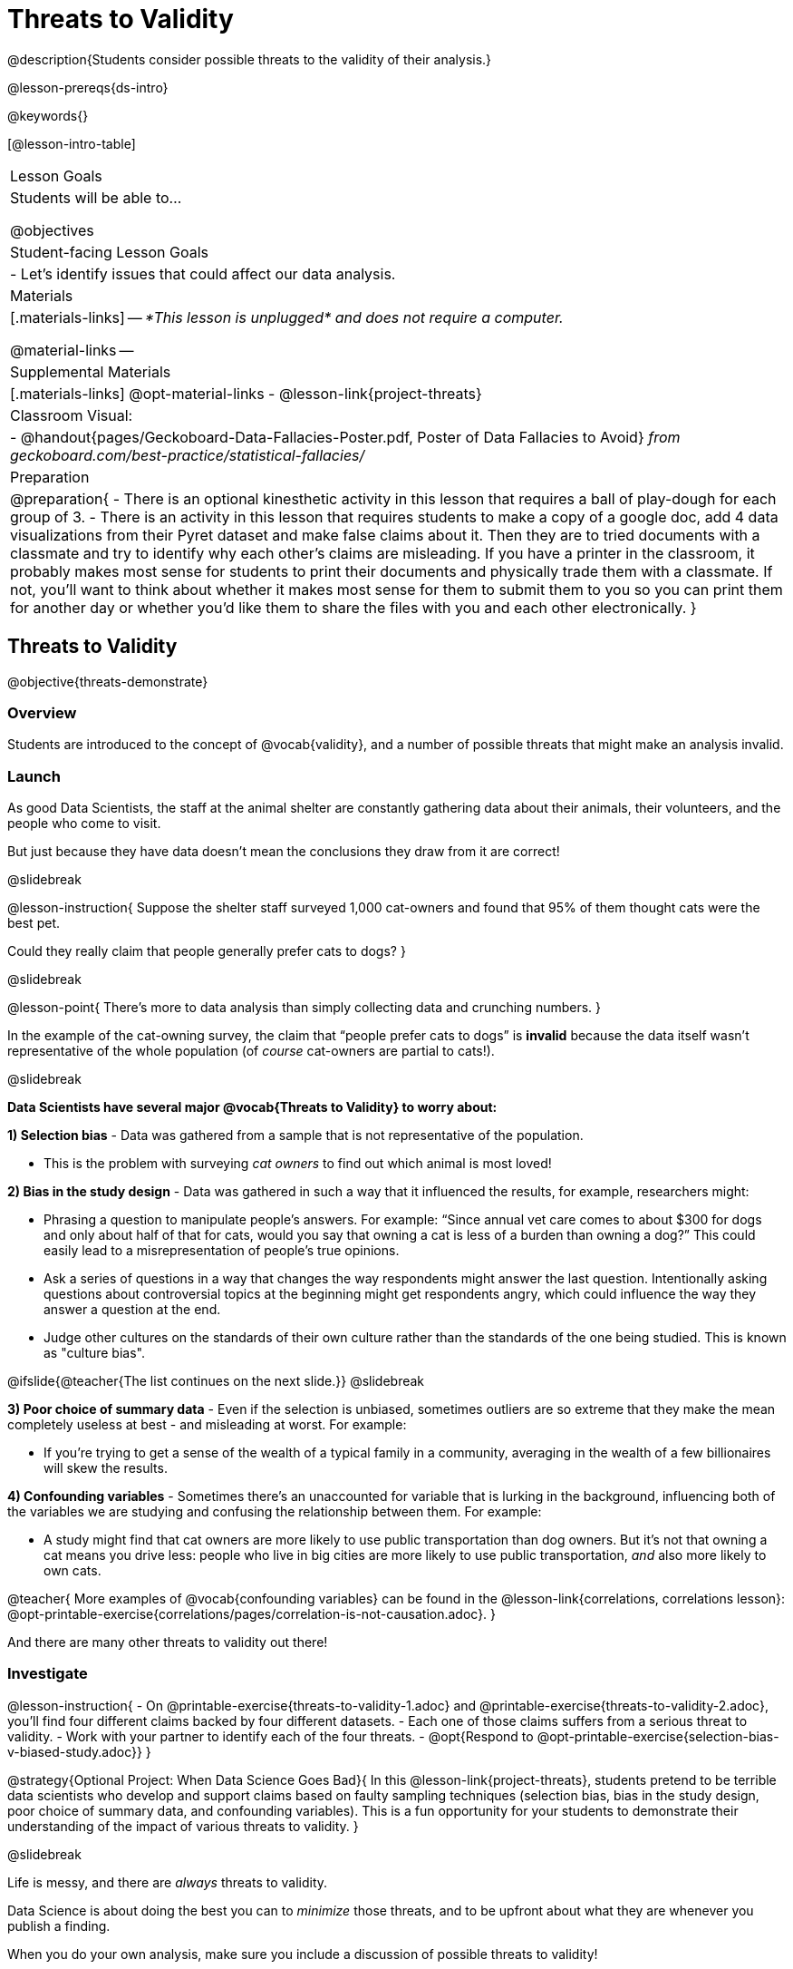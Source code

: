 = Threats to Validity

@description{Students consider possible threats to the validity of their analysis.}

@lesson-prereqs{ds-intro}

@keywords{}

[@lesson-intro-table]
|===
| Lesson Goals
| Students will be able to...

@objectives


| Student-facing Lesson Goals
|

- Let's identify issues that could affect our data analysis.

| Materials
|[.materials-links]
--
_*This lesson is unplugged* and does not require a computer._

@material-links
--
| Supplemental Materials
|[.materials-links]
@opt-material-links
- @lesson-link{project-threats}

| Classroom Visual:
| - @handout{pages/Geckoboard-Data-Fallacies-Poster.pdf, Poster of Data Fallacies to Avoid} _from geckoboard.com/best-practice/statistical-fallacies/_


| Preparation
|
@preparation{
- There is an optional kinesthetic activity in this lesson that requires a ball of play-dough for each group of 3.
- There is an activity in this lesson that requires students to make a copy of a google doc, add 4 data visualizations from their Pyret dataset and make false claims about it. Then they are to tried documents with a classmate and try to identify why each other's claims are misleading. If you have a printer in the classroom, it probably makes most sense for students to print their documents and physically trade them with a classmate. If not, you'll want to think about whether it makes most sense for them to submit them to you so you can print them for another day or whether you'd like them to share the files with you and each other electronically.
}

|===

== Threats to Validity
@objective{threats-demonstrate}


=== Overview
Students are introduced to the concept of @vocab{validity}, and a number of possible threats that might make an analysis invalid.

=== Launch

As good Data Scientists, the staff at the animal shelter are constantly gathering data about their animals, their volunteers, and the people who come to visit. 

But just because they have data doesn’t mean the conclusions they draw from it are correct! 

@slidebreak

@lesson-instruction{
Suppose the shelter staff surveyed 1,000 cat-owners and found that 95% of them thought cats were the best pet. 

Could they really claim that people generally prefer cats to dogs?
}

@slidebreak

@lesson-point{
There’s more to data analysis than simply collecting data and crunching numbers.
} 

In the example of the cat-owning survey, the claim that “people prefer cats to dogs” is *invalid* because the data itself wasn’t representative of the whole population (of _course_ cat-owners are partial to cats!).

@slidebreak

*Data Scientists have several major @vocab{Threats to Validity} to worry about:*

*1) Selection bias* - Data was gathered from a sample that is not representative of the population.

  * This is the problem with surveying _cat owners_ to find out which animal is most loved!

*2) Bias in the study design* - Data was gathered in such a way that it influenced the results, for example, researchers might:

  * Phrasing a question to manipulate people's answers. For example: “Since annual vet care comes to about $300 for dogs and only about half of that for cats, would you say that owning a cat is less of a burden than owning a dog?” This could easily lead to a misrepresentation of people’s true opinions.
  * Ask a series of questions in a way that changes the way respondents might answer the last question. Intentionally asking questions about controversial topics at the beginning might get respondents angry, which could influence the way they answer a question at the end.
  * Judge other cultures on the standards of their own culture rather than the standards of the one being studied. This is known as "culture bias".

@ifslide{@teacher{The list continues on the next slide.}}
@slidebreak

*3) Poor choice of summary data* - Even if the selection is unbiased, sometimes outliers are so extreme that they make the mean completely useless at best - and misleading at worst. For example:

  * If you're trying to get a sense of the wealth of a typical family in a community, averaging in the wealth of a few billionaires will skew the results.

*4) Confounding variables* - Sometimes there's an unaccounted for variable that is lurking in the background, influencing both of the variables we are studying and confusing the relationship between them. For example:

  * A study might find that cat owners are more likely to use public transportation than dog owners. But it's not that owning a cat means you drive less: people who live in big cities are more likely to use public transportation, _and_ also more likely to own cats.

@teacher{
More examples of @vocab{confounding variables} can be found in the @lesson-link{correlations, correlations lesson}: @opt-printable-exercise{correlations/pages/correlation-is-not-causation.adoc}.
}

And there are many other threats to validity out there!

=== Investigate

@lesson-instruction{
- On @printable-exercise{threats-to-validity-1.adoc} and @printable-exercise{threats-to-validity-2.adoc}, you’ll find four different claims backed by four different datasets.
- Each one of those claims suffers from a serious threat to validity. 
- Work with your partner to identify each of the four threats.
- @opt{Respond to @opt-printable-exercise{selection-bias-v-biased-study.adoc}}
}

@strategy{Optional Project: When Data Science Goes Bad}{
In this @lesson-link{project-threats}, students pretend to be terrible data scientists who develop and support claims based on faulty sampling techniques (selection bias, bias in the study design, poor choice of summary data, and confounding variables). This is a fun opportunity for your students to demonstrate their understanding of the impact of various threats to validity.
}

@slidebreak

Life is messy, and there are _always_ threats to validity. 

Data Science is about doing the best you can to _minimize_ those threats, and to be upfront about what they are whenever you publish a finding.

When you do your own analysis, make sure you include a discussion of possible threats to validity!

=== Synthesize

Why is it important to consider potential threats to validity?

@scrub{
@teacher{

Want to check student mastery of the content you've just taught? Administer @assessment{threats-check1-desmos} to get a snapshot of your students' current level of mastery.  Make sure you have created a link or code for your class to the assessment.

If you'd prefer to wait until your students have completed the __entire__ lesson to check mastery, we also offer a cumulative assessment at the end of @link{https://www.bootstrapworld.org/materials/latest/en-us/lessons/threats-to-validity/index.shtml?pathway=data-science#_fake_news_duration20_minutes, "Fake News!"}, below.

}
}


== Fake News and the Misuse of Statistics
@objective{misuse-identify}


=== Overview
Students are asked to consider the ways in which statistics are misused in popular culture, and become critical consumers of some statistical claims. Finally, they are given the opportunity to misuse their _own_ statistics, to better understand how someone might distort data for their own ends.

=== Launch

You have already seen a number of ways that statistics can be misused:

*1) Using the wrong measure of center* with heavily-skewed data

*2) Using a correlation to imply causation*

*3) Incorrect Interpretations* of a visualization, which try to trick people who don't know how to read charts and graphs. For example:

- A reporter telling us that the @math{r}-value in linear regression is telling us "the percent chance" of something happening.
- A politician telling us that the tallest bar in a _bar chart_ makes up the largest percentage of the whole sample.
- An advertisement telling us that the tallest bar in a _histogram_ makes up the largest percentage of the whole sample.

@slidebreak

There are many other ways to mislead the audience, including:

*4) Intentionally using the wrong chart* - Suppose someone was asked to prepare a report on the demographics of the people holding positions of power in their city government. If the city had a significant Black population, and no Black elected officials, it should be cause for further investigation. But, if someone were trying to avoid addressing the issue, they might opt to display a pie chart (hiding that lack of representation) instead of displaying a bar chart (that would show an empty bar) in hopes that nobody would even notice the issue! Note: Pie charts could be used responsibly for this same scenario if a pie chart displaying the demographics of the city's population was presented alongside a pie chart of the demographics of the city's elected officials!

*5) Changing the scale of a chart* - Changing the y-axis of a scatter plot can make the slope of the regression line seem smaller ("look, that line is basically flat anyway!") or larger ("look how quickly things have changed!").

With all the news being shared through newspapers, television, radio, and social media, it’s important to be critical consumers of information!

=== Investigate
@lesson-instruction{
- On @printable-exercise{fake-news.adoc}, you’ll find some deliberately misleading claims made by slimy Data Scientists. 
  * Identify why each of these claims should not be trusted.
- Once you’ve finished, make a copy of @starter-file{lies}.
  * Come up with four misleading claims based on data or visualizations from your dataset.
  * Fit it on one page, print and trade with another group. See if you can figure out why each other’s claims are not to be trusted!
- If you want more practice debunking Fake News, complete @opt-printable-exercise{fake-news-2.adoc}.
}

@QandA{
@Q{What "lies" did you tell?}
@Q{Was anyone able to stump the other group?}
}

=== Synthesize

- Where have you seen statistics misused in the real world?
- Over the next several weeks, keep your eyes peeled for misused statistics and bring the examples you find to class to share!


@scrub{
@teacher{

Want to check student mastery of the content you've just taught? Administer @assessment{threats-check2-desmos} to get a snapshot of your students' current level of mastery. Make sure you have created a link or code for your class to the assessment.

Alternatively, we offer a compilation of all four Checkpoints in @assessment{threats-cumulative-desmos}.
}
}

== Dealing with Outliers
@objective{outlier-impact}

=== Overview
Students are confronted with the concept of _outliers:_ data points that stray far from the rest of the data and appear to confound observed patterns and groupings. Data Scientists take the decision of whether or not to keep outliers very seriously, as there can be profound implications for validity.

=== Launch
@right{@image{images/height-outlier.png, 300}}Suppose we survey the heights of 12 year olds, and almost all values are clustered between 50-70in. There's a very low outlier, however, at 6in.

@QandA{
@Q{Is there really a 12 year old who is 6 inches tall?}
@A{Probably not! This is almost certainly junk data from a typo (maybe someone meant to type "60" instead of "6"?).}
}

@slidebreak
@ifslide{@right{@image{images/height-outlier.png, 300}}}
This typo could throw off our analysis completely! This one data point will destroy the mean, forcing us to use a different measure of center even if the rest of the data is symmetric.

"Junk" data is harmful, because it can drastically change our results! If we blindly keep every outlier, it can become a serious threat to the validity of our analysis!

@slidebreak

@right{@image{images/stadium-outlier.png, 300}}Suppose we survey the number of minutes it takes for fans to find their seats at a stadium, and almost all values are clustered between 4-16 minutes. There's a very high outlier, however, at 35 minutes.

@QandA{
@Q{Did it really take someone 35 minutes to find their seat?}
@A{It's very possible! Maybe it's someone who takes a long time getting up stairs, or someone who had to go far out of their way to use the wheelchair ramp!}
}

@slidebreak
@ifslide{@right{@image{images/stadium-outlier.png, 300}}}
If we choose to _remove_ or _keep_ an outlier without thinking carefully, it can become a serious threat to the validity of our analysis!

=== Investigate
@lesson-point{Outliers... do they stay or do they go?}

As a data scientist, an outlier is _always a reason to look closer_. And whether you decide to keep or remove it from your dataset, make sure you explain your reasons in your write-up!

@lesson-instruction{
With your partner, complete @printable-exercise{outliers-discussion.adoc}.
}

These points are called _unusual observations_. Unusual observations in a scatter plot are like outliers in a histogram or dot plot, but more complicated because it’s the _combination_ of x and y values that makes them stand apart from the rest of the cloud.

@slidebreak

@lesson-point{Unusual observations are _always_ worth thinking about!}

Sometimes unusual observations are _just random_. Felix seems to have been adopted quickly, considering how much he weighs. Maybe he just met the right family early, or maybe we find out he lives nearby, got lost and his family came to get him. In that case, we might need to do some deep thinking about whether or not it’s appropriate to remove him from our dataset.
@slidebreak

Sometimes unusual observations can give you a _deeper insight_ into your data. Maybe Felix is a special, popular (and heavy!) breed of cat, and we discover that our dataset is missing an important column for breed!

@slidebreak

Sometimes unusual observations _are the points we are looking for!_ What if we wanted to know which restaurants are a good value, and which are rip-offs? We could make a scatter plot of restaurant reviews vs. prices, and look for an observation that’s high above the rest of the points. That would be a restaurant whose reviews are unusually good for the price. An observation way below the cloud would be a really bad deal.

=== Synthesize

@QandA{
The school cafeteria surveyed 100 students about their favorite foods, and most chose things like pizza, spaghetti, Caesar salad, etc. But two students chose foods that no one else heard of!
@Q{What are some reasons why these outliers should _stay?_}
@A{These students might have important dietary restrictions that need to be taken into consideration!}
@Q{What are some reasons why these outliers should _go?_}
@A{What if those foods aren't real, and the two students were just messing around?}
}

@slidebreak

@QandA{
@Q{If Data Scientists are the ones deciding whether an outlier is important or irrelevant, why does it matter _who_ those Data Scientists are?}
@A{A Data Scientist might be biased for or against a specific group or idea, and be more likely discard outliers they _don't_ or keep those they _do_ like.}
@A{A Data Scientist might simply be unfamiliar with the domain of the data they're analyzing, and not realize whether an outlier is important and needs to be kept!}
}

@teacher{
This is a great opportunity to remind students that @lesson-link{computing-needs-all-voices}!
}

== Additional Exercises

- @opt-printable-exercise{identifying-threats-3.adoc}

